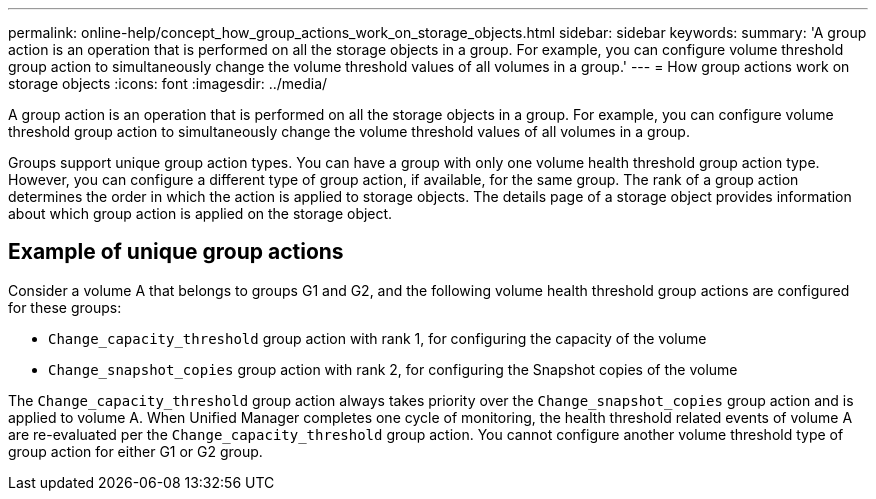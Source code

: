 ---
permalink: online-help/concept_how_group_actions_work_on_storage_objects.html
sidebar: sidebar
keywords: 
summary: 'A group action is an operation that is performed on all the storage objects in a group. For example, you can configure volume threshold group action to simultaneously change the volume threshold values of all volumes in a group.'
---
= How group actions work on storage objects
:icons: font
:imagesdir: ../media/

[.lead]
A group action is an operation that is performed on all the storage objects in a group. For example, you can configure volume threshold group action to simultaneously change the volume threshold values of all volumes in a group.

Groups support unique group action types. You can have a group with only one volume health threshold group action type. However, you can configure a different type of group action, if available, for the same group. The rank of a group action determines the order in which the action is applied to storage objects. The details page of a storage object provides information about which group action is applied on the storage object.

== Example of unique group actions

Consider a volume A that belongs to groups G1 and G2, and the following volume health threshold group actions are configured for these groups:

* `Change_capacity_threshold` group action with rank 1, for configuring the capacity of the volume
* `Change_snapshot_copies` group action with rank 2, for configuring the Snapshot copies of the volume

The `Change_capacity_threshold` group action always takes priority over the `Change_snapshot_copies` group action and is applied to volume A. When Unified Manager completes one cycle of monitoring, the health threshold related events of volume A are re-evaluated per the `Change_capacity_threshold` group action. You cannot configure another volume threshold type of group action for either G1 or G2 group.
